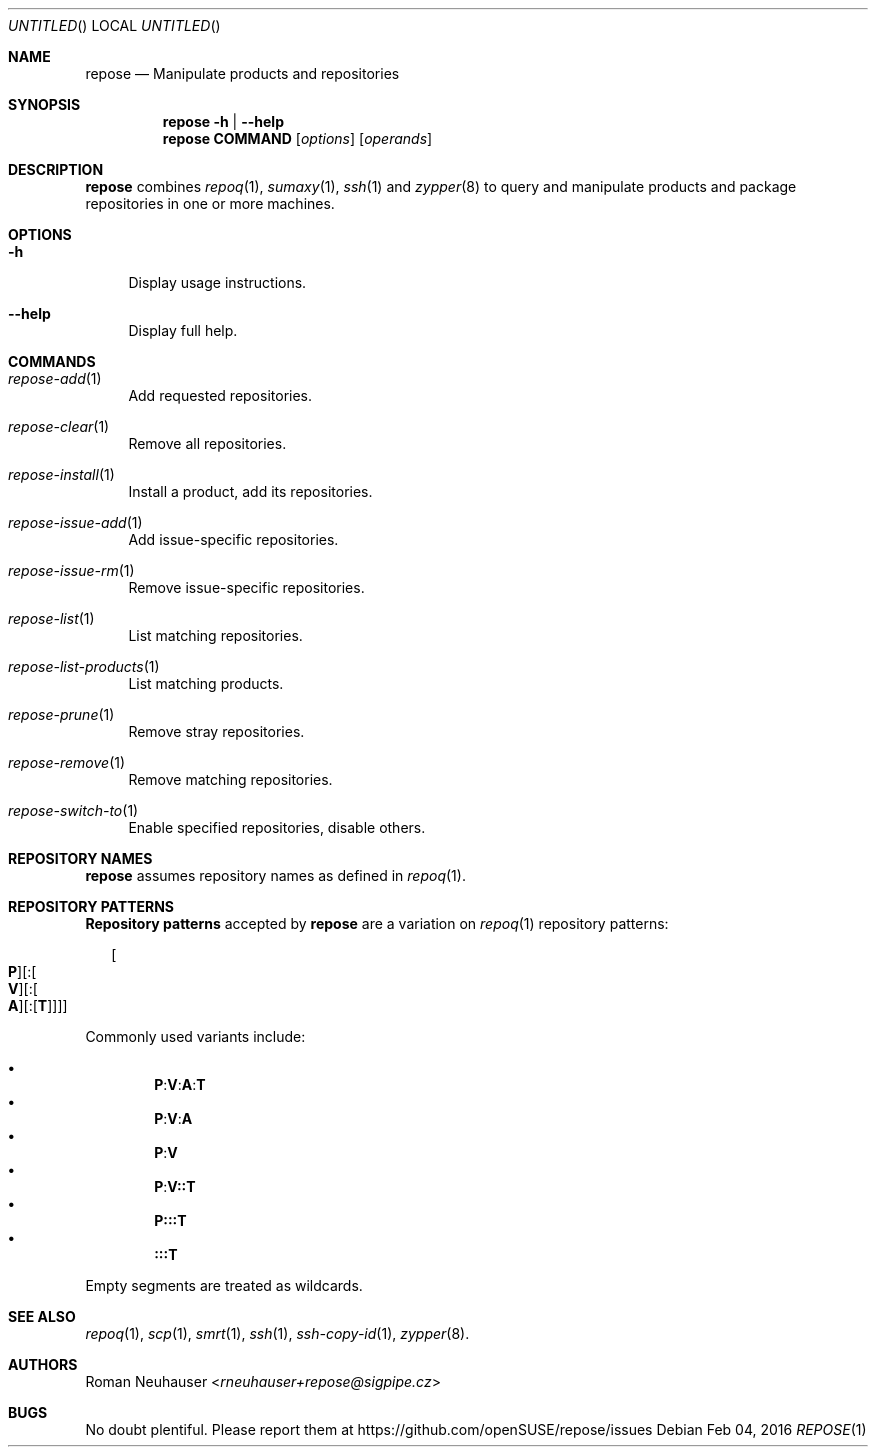 .\" vim: tw=72 fdm=marker cms=.\\"\ %s
.
.\" FRONT MATTER {{{
.Dd Feb 04, 2016
.Os
.Dt REPOSE 1
.
.Sh NAME
.Nm repose
.Nd Manipulate products and repositories
.\" FRONT MATTER }}}
.
.\" SYNOPSIS {{{
.Sh SYNOPSIS
.Nm
.Fl h | \-help
.Nm
.Cm COMMAND
.Op Ar options
.Op Ar operands
.\" SYNOPSIS }}}
.
.\" DESCRIPTION {{{
.Sh DESCRIPTION
.Nm
combines
.Xr repoq 1 ,
.Xr sumaxy 1 ,
.Xr ssh 1
and
.Xr zypper 8
to
query and manipulate products and package repositories
in one or more machines.
.\" }}}
.
.\" OPTIONS {{{
.Sh OPTIONS
.
.Bl -tag -width "xx"
. It Fl h
Display usage instructions.
. It Fl \-help
Display full help.
.El
.\" }}}
.
.\" COMMANDS {{{
.Sh COMMANDS
.
.Bl -tag -width "xx"
. It Xr repose-add 1
Add requested repositories.
. It Xr repose-clear 1
Remove all repositories.
. It Xr repose-install 1
Install a product, add its repositories.
. It Xr repose-issue-add 1
Add issue-specific repositories.
. It Xr repose-issue-rm 1
Remove issue-specific repositories.
. It Xr repose-list 1
List matching repositories.
. It Xr repose-list-products 1
List matching products.
. It Xr repose-prune 1
Remove stray repositories.
. It Xr repose-remove 1
Remove matching repositories.
. It Xr repose-switch-to 1
Enable specified repositories, disable others.
.El
.\" }}}
.
.\" REPOSITORY NAMES {{{
.Sh REPOSITORY NAMES
.
.Nm
assumes repository names as defined in
.Xr repoq 1 .
.\" }}}
.
.\" REPOSITORY PATTERNS {{{
.Sh REPOSITORY PATTERNS
.
.Sy Repository patterns
accepted by
.Nm
are a variation on
.Xr repoq 1
repository patterns:
.
.\" [P][:[V][:[A][:[T]]]]
.Bd -literal -offset "xx"
.Oo Cm P Oc Ns Op Li : Ns Oo Cm V Oc Ns Op Li : Ns Oo Cm A Oc Ns Op Li : Ns Op Cm T
.Ed
.Pp
Commonly used variants include:
.Pp
.Bl -bullet -compact -offset "xx"
.\" P:V:A:T
.It
. Sy P Ns Li : Ns Sy V Ns Li : Ns Sy A Ns Li : Ns Sy T
.\" P:V:A
.It
. Sy P Ns Li : Ns Sy V Ns Li : Ns Sy A
.\" P:V
.It
. Sy P Ns Li : Ns Sy V
.\" P:V::T
.It
. Sy P Ns Li : Ns Sy V Ns Li :: Ns Sy T
.\" P:::T
.It
. Sy P Ns Li ::: Ns Sy T
.\" :::T
.It
. Sy Li ::: Ns Sy T
.El
.Pp
Empty segments are treated as wildcards.
.\" }}}
.
.\" SEE ALSO {{{
.Sh SEE ALSO
.Xr repoq 1 ,
.Xr scp 1 ,
.Xr smrt 1 ,
.Xr ssh 1 ,
.Xr ssh-copy-id 1 ,
.Xr zypper 8 .
.\" }}}
.
.\" AUTHORS {{{
.Sh AUTHORS
.An Roman Neuhauser Aq Mt rneuhauser+repose@sigpipe.cz
.\" AUTHORS }}}
.
.\" BUGS {{{
.Sh BUGS
No doubt plentiful.
Please report them at
.Lk https://github.com/openSUSE/repose/issues
.\" BUGS }}}
